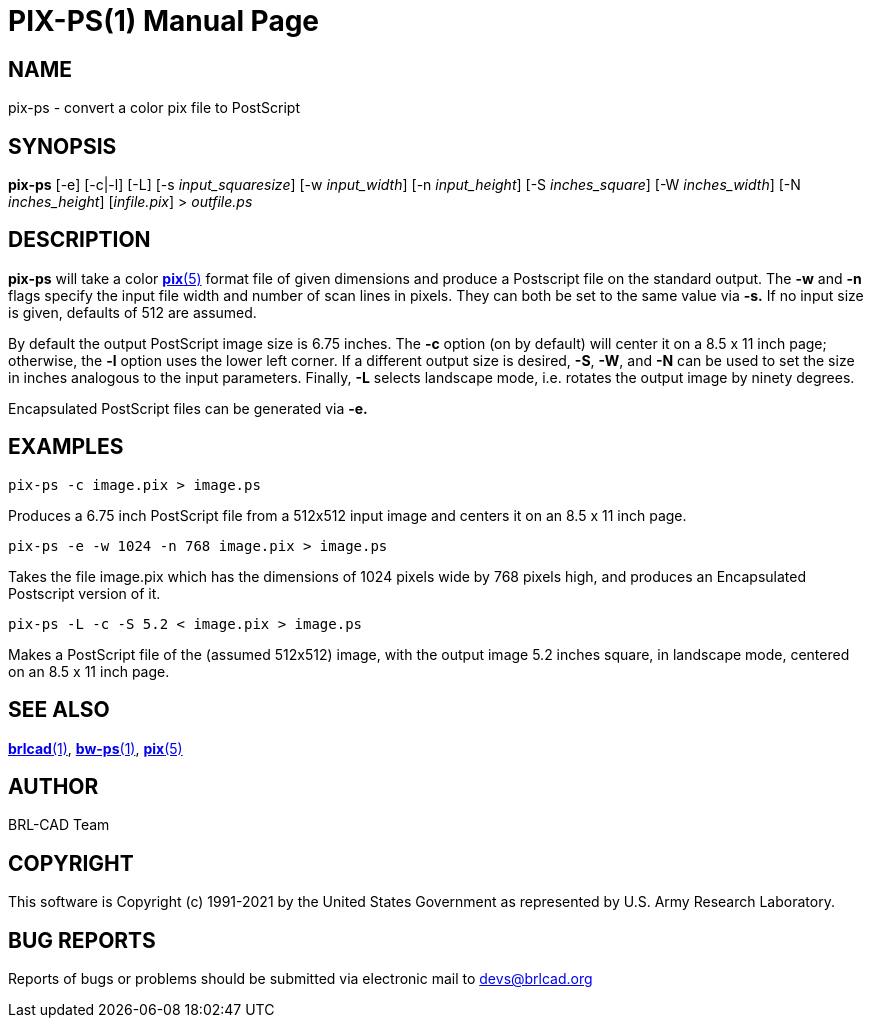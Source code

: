 = PIX-PS(1)
ifndef::site-gen-antora[:doctype: manpage]
:man manual: BRL-CAD
:man source: BRL-CAD
:page-role: manpage

== NAME

pix-ps - convert a color pix file to PostScript

== SYNOPSIS

*pix-ps* [-e] [-c|-l] [-L] [-s _input_squaresize_] [-w _input_width_] [-n _input_height_] [-S _inches_square_] [-W _inches_width_] [-N _inches_height_] [_infile.pix_] > _outfile.ps_

== DESCRIPTION

[cmd]*pix-ps* will take a color xref:man:5/pix.adoc[*pix*(5)] format
file of given dimensions and produce a Postscript file on the standard
output. The [opt]*-w* and [opt]*-n* flags specify the input file width
and number of scan lines in pixels. They can both be set to the same
value via [opt]*-s.* If no input size is given, defaults of 512 are
assumed.

By default the output PostScript image size is 6.75 inches. The
[opt]*-c* option (on by default) will center it on a 8.5 x 11 inch
page; otherwise, the [opt]*-l* option uses the lower left corner. If a
different output size is desired, [opt]*-S*, [opt]*-W*, and [opt]*-N*
can be used to set the size in inches analogous to the input
parameters. Finally, [opt]*-L* selects landscape mode, i.e. rotates
the output image by ninety degrees.

Encapsulated PostScript files can be generated via [opt]*-e.*

== EXAMPLES

  pix-ps -c image.pix > image.ps

Produces a 6.75 inch PostScript file from a 512x512 input image and
centers it on an 8.5 x 11 inch page.

  pix-ps -e -w 1024 -n 768 image.pix > image.ps

Takes the file image.pix which has the dimensions of 1024 pixels wide
by 768 pixels high, and produces an Encapsulated Postscript version
of it.

  pix-ps -L -c -S 5.2 < image.pix > image.ps

Makes a PostScript file of the (assumed 512x512) image, with the
output image 5.2 inches square, in landscape mode, centered on an 8.5
x 11 inch page.

== SEE ALSO

xref:man:1/brlcad.adoc[*brlcad*(1)],
xref:man:1/bw-ps.adoc[*bw-ps*(1)], xref:man:5/pix.adoc[*pix*(5)]

== AUTHOR

BRL-CAD Team

== COPYRIGHT

This software is Copyright (c) 1991-2021 by the United States
Government as represented by U.S. Army Research Laboratory.

== BUG REPORTS

Reports of bugs or problems should be submitted via electronic mail to
mailto:devs@brlcad.org[]
